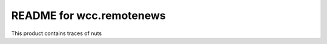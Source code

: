 README for wcc.remotenews
==========================================

This product contains traces of nuts
